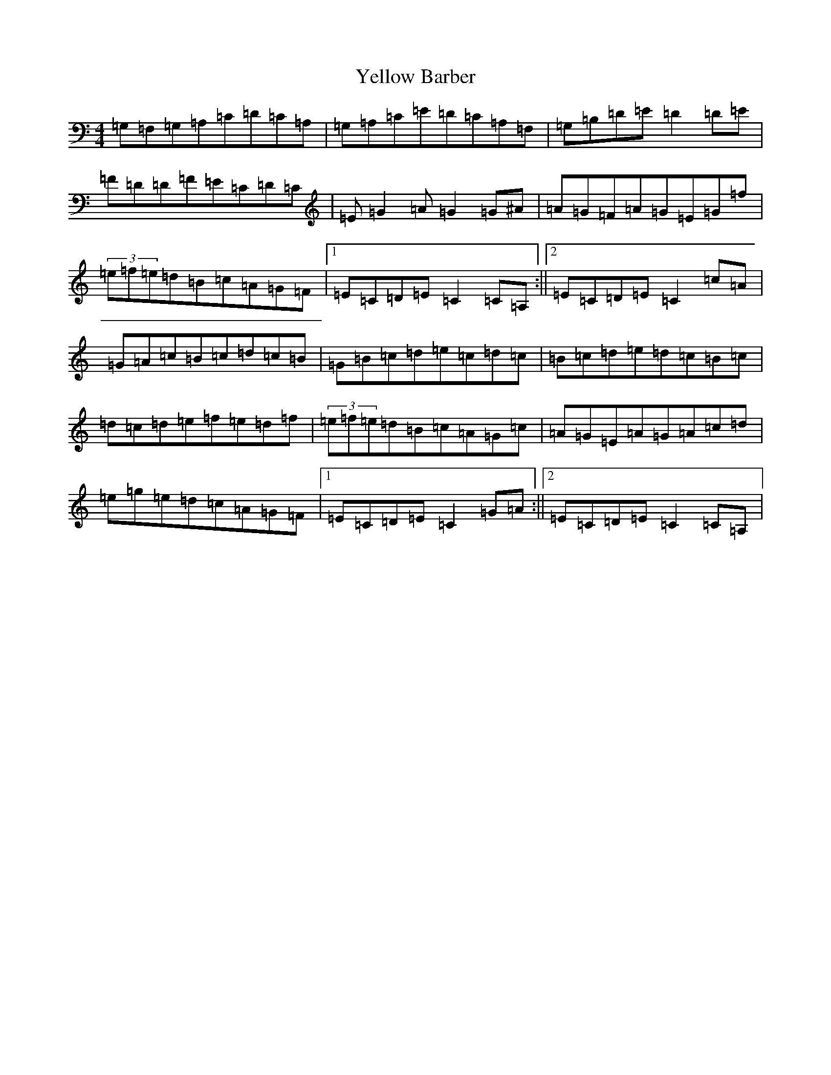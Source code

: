 X: 22828
T: Yellow Barber
S: https://thesession.org/tunes/8771#setting8771
Z: D Major
R: reel
M: 4/4
L: 1/8
K: C Major
=G,=F,=G,=A,=C=D=C=A,|=G,=A,=C=E=D=C=A,=F,|=G,=B,=D=E=D2=D=E|=F=D=D=F=E=C=D=C|=E=G2=A=G2=G^A|=A=G=F=A=G=E=G=f|(3=e=f=e=d=B=c=A=G=F|1=E=C=D=E=C2=C=A,:||2=E=C=D=E=C2=c=A|=G=A=c=B=c=d=c=B|=G=B=c=d=e=c=d=c|=B=c=d=e=d=c=B=c|=d=c=d=e=f=e=d=f|(3=e=f=e=d=B=c=A=G=c|=A=G=E=A=G=A=c=d|=e=g=e=d=c=A=G=F|1=E=C=D=E=C2=G=A:||2=E=C=D=E=C2=C=A,|